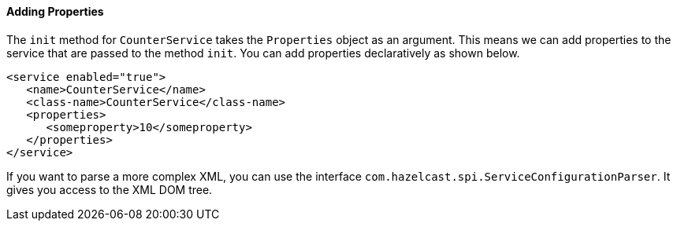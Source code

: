 
[[adding-properties]]
==== Adding Properties

The `init` method for `CounterService` takes the `Properties` object as an argument. This means we can add properties to the service that are passed to the method `init`. You can add properties declaratively as shown below.

```xml
<service enabled="true">
   <name>CounterService</name>
   <class-name>CounterService</class-name>
   <properties> 
      <someproperty>10</someproperty>
   </properties>
</service>
```

If you want to parse a more complex XML, you can use the interface `com.hazelcast.spi.ServiceConfigurationParser`. It gives you access to the XML DOM tree.


